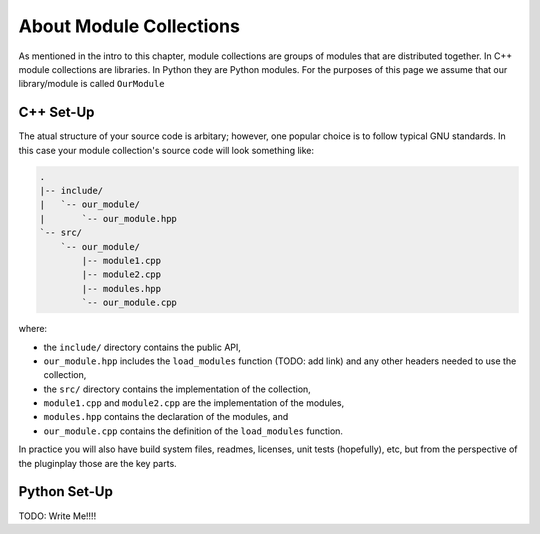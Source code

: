 .. Copyright 2022 NWChemEx-Project
..
.. Licensed under the Apache License, Version 2.0 (the "License");
.. you may not use this file except in compliance with the License.
.. You may obtain a copy of the License at
..
.. http://www.apache.org/licenses/LICENSE-2.0
..
.. Unless required by applicable law or agreed to in writing, software
.. distributed under the License is distributed on an "AS IS" BASIS,
.. WITHOUT WARRANTIES OR CONDITIONS OF ANY KIND, either express or implied.
.. See the License for the specific language governing permissions and
.. limitations under the License.

************************
About Module Collections
************************

As mentioned in the intro to this chapter, module collections are groups of
modules that are distributed together. In C++ module collections are libraries.
In Python they are Python modules. For the purposes of this page we assume that
our library/module is called ``OurModule``

C++ Set-Up
==========

The atual structure of your source code is arbitary; however, one popular choice
is to follow typical GNU standards. In this case your module collection's source
code will look something like:

.. code-block::

   .
   |-- include/
   |   `-- our_module/
   |       `-- our_module.hpp
   `-- src/
       `-- our_module/
           |-- module1.cpp
           |-- module2.cpp
           |-- modules.hpp
           `-- our_module.cpp

where:

- the ``include/`` directory contains the public API,
- ``our_module.hpp`` includes the ``load_modules`` function (TODO: add link) and
  any other headers needed to use the collection,
- the ``src/`` directory contains the implementation of the collection,
- ``module1.cpp`` and ``module2.cpp`` are the implementation of the modules,
- ``modules.hpp`` contains the declaration of the modules, and
- ``our_module.cpp`` contains the definition of the ``load_modules`` function.

In practice you will also have build system files, readmes, licenses, unit tests
(hopefully), etc, but from the perspective of the pluginplay those are the key parts.


Python Set-Up
=============

TODO: Write Me!!!!
